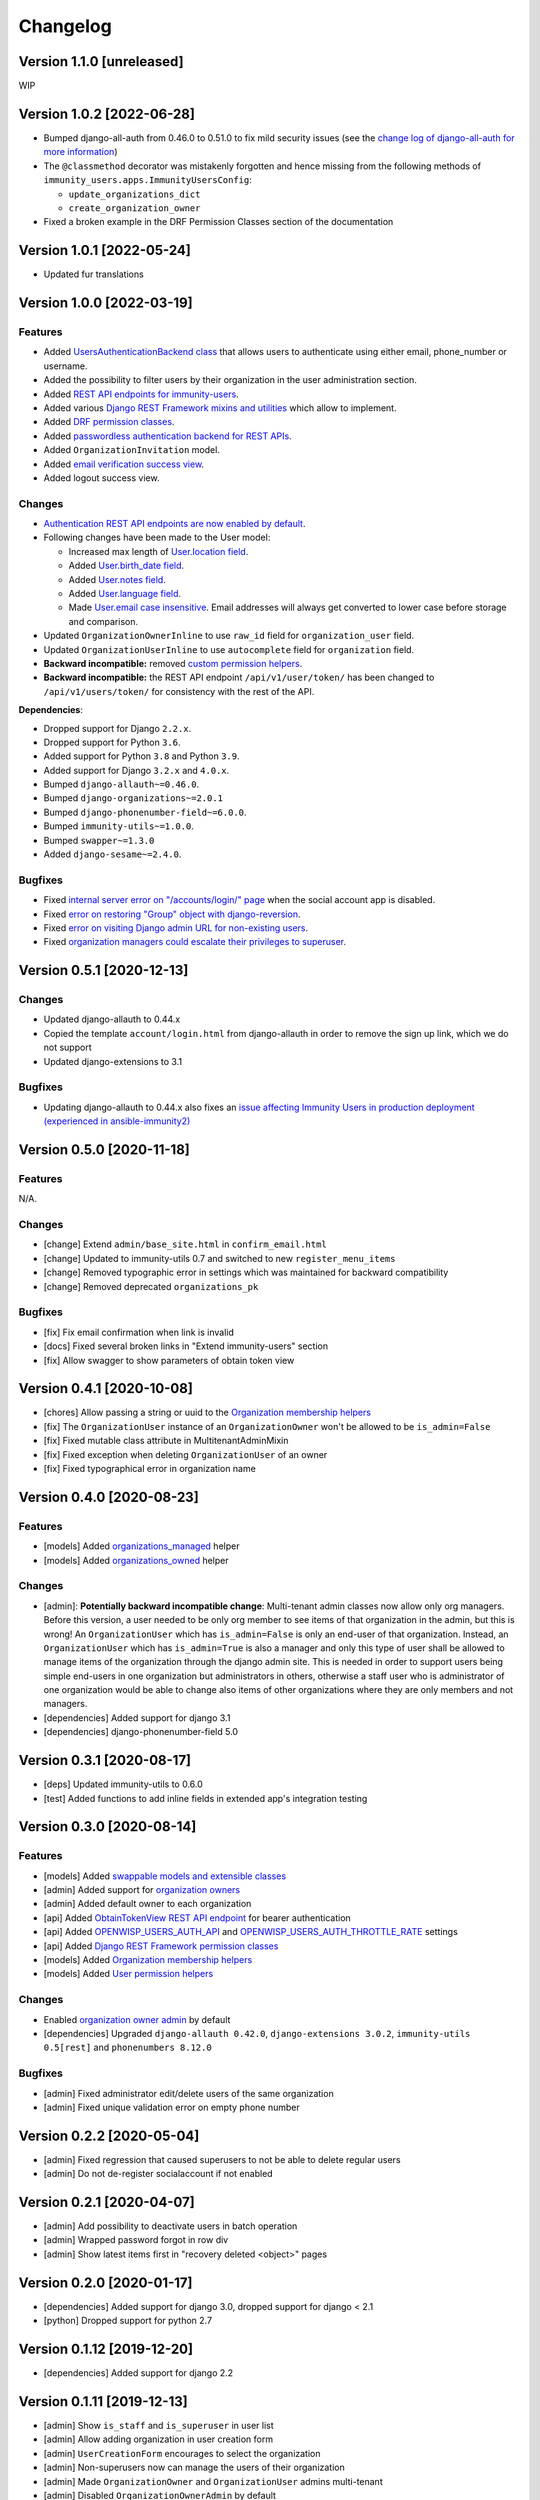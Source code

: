Changelog
=========

Version 1.1.0 [unreleased]
--------------------------

WIP

Version 1.0.2 [2022-06-28]
--------------------------

- Bumped django-all-auth from 0.46.0 to 0.51.0
  to fix mild security issues (see the `change log
  of django-all-auth for more information
  <https://github.com/pennersr/django-allauth/blob/master/ChangeLog.rst>`_)
- The ``@classmethod`` decorator was mistakenly forgotten and hence
  missing from the following methods of
  ``immunity_users.apps.ImmunityUsersConfig``:

  - ``update_organizations_dict``
  - ``create_organization_owner``
- Fixed a broken example in the DRF Permission Classes section
  of the documentation

Version 1.0.1 [2022-05-24]
--------------------------

- Updated fur translations

Version 1.0.0 [2022-03-19]
--------------------------

Features
~~~~~~~~

- Added `UsersAuthenticationBackend class
  <https://github.com/edge-servers/immunity-users#authentication-backend>`_
  that allows users to authenticate using either email, phone_number or username.
- Added the possibility to filter users by their organization in
  the user administration section.
- Added `REST API endpoints for immunity-users
  <https://github.com/edge-servers/immunity-users#list-of-endpoints>`_.
- Added various `Django REST Framework mixins and utilities
  <https://github.com/edge-servers/immunity-users#django-rest-framework-mixins>`_
  which allow to implement.
- Added `DRF permission classes
  <https://github.com/edge-servers/immunity-users#django-rest-framework-permission-classes>`_.
- Added `passwordless authentication backend for REST APIs
  <https://github.com/edge-servers/immunity-users#2-immunity_usersapiauthenticationsesameauthentication>`_.
- Added ``OrganizationInvitation`` model.
- Added `email verification success view
  <https://github.com/edge-servers/immunity-users/issues/277>`_.
- Added logout success view.

Changes
~~~~~~~

- `Authentication REST API endpoints are now enabled by default
  <https://github.com/edge-servers/immunity-users#immunity_users_auth_api>`_.
- Following changes have been made to the User model:

  - Increased max length of `User.location field
    <https://github.com/edge-servers/immunity-users/commit/0088b0bdfe882e54cf6dfd2fbbafa7ccd79a8beb>`_.
  - Added `User.birth_date field
    <https://github.com/edge-servers/immunity-users/issues/221>`_.
  - Added `User.notes field
    <https://github.com/edge-servers/immunity-users/commit/e8b4f0a125969453795a57333e8b2cb612e2743e>`_.
  - Added `User.language field
    <https://github.com/edge-servers/immunity-users/issues/261>`_.
  - Made `User.email case insensitive
    <https://github.com/edge-servers/immunity-users/issues/227>`_.
    Email addresses will always get converted to lower case before
    storage and comparison.

- Updated ``OrganizationOwnerInline`` to use ``raw_id`` field for
  ``organization_user`` field.
- Updated ``OrganizationUserInline`` to use ``autocomplete`` field
  for ``organization`` field.
- **Backward incompatible:** removed `custom permission helpers
  <https://github.com/edge-servers/immunity-users/issues/266>`_.
- **Backward incompatible:** the REST API endpoint ``/api/v1/user/token/``
  has been changed to ``/api/v1/users/token/`` for consistency
  with the rest of the API.

**Dependencies**:

- Dropped support for Django ``2.2.x``.
- Dropped support for Python ``3.6``.
- Added support for Python ``3.8`` and Python ``3.9``.
- Added support for Django ``3.2.x`` and ``4.0.x``.
- Bumped ``django-allauth~=0.46.0``.
- Bumped ``django-organizations~=2.0.1``
- Bumped ``django-phonenumber-field~=6.0.0``.
- Bumped ``immunity-utils~=1.0.0``.
- Bumped ``swapper~=1.3.0``
- Added ``django-sesame~=2.4.0``.

Bugfixes
~~~~~~~~

- Fixed `internal server error on "/accounts/login/" page
  <https://github.com/edge-servers/immunity-users/issues/218>`_
  when the social account app is disabled.
- Fixed `error on restoring "Group" object with django-reversion
  <https://github.com/edge-servers/immunity-users/issues/214>`_.
- Fixed `error on visiting Django admin URL for non-existing users
  <https://github.com/edge-servers/immunity-users/issues/228>`_.
- Fixed `organization managers could escalate their privileges to superuser
  <https://github.com/edge-servers/immunity-users/issues/284>`_.

Version 0.5.1 [2020-12-13]
--------------------------

Changes
~~~~~~~

- Updated django-allauth to 0.44.x
- Copied the template ``account/login.html`` from django-allauth
  in order to remove the sign up link, which we do not support
- Updated django-extensions to 3.1

Bugfixes
~~~~~~~~

- Updating django-allauth to 0.44.x also fixes an `issue affecting
  Immunity Users in production deployment (experienced in ansible-immunity2)
  <https://github.com/edge-servers/ansible-immunity2/issues/233>`_

Version 0.5.0 [2020-11-18]
--------------------------

Features
~~~~~~~~

N/A.

Changes
~~~~~~~

- [change] Extend ``admin/base_site.html`` in ``confirm_email.html``
- [change] Updated to immunity-utils 0.7 and switched to new ``register_menu_items``
- [change] Removed typographic error in settings which was maintained
  for backward compatibility
- [change] Removed deprecated ``organizations_pk``

Bugfixes
~~~~~~~~

- [fix] Fix email confirmation when link is invalid
- [docs] Fixed several broken links in "Extend immunity-users" section
- [fix] Allow swagger to show parameters of obtain token view

Version 0.4.1 [2020-10-08]
--------------------------

- [chores] Allow passing a string or uuid to the
  `Organization membership helpers <https://github.com/edge-servers/immunity-users#organization-membership-helpers>`_
- [fix] The ``OrganizationUser`` instance of an ``OrganizationOwner``
  won't be allowed to be ``is_admin=False``
- [fix] Fixed mutable class attribute in MultitenantAdminMixin
- [fix] Fixed exception when deleting ``OrganizationUser`` of an owner
- [fix] Fixed typographical error in organization name

Version 0.4.0 [2020-08-23]
--------------------------

Features
~~~~~~~~

- [models] Added `organizations_managed <https://github.com/edge-servers/immunity-users#organizations-managed>`_ helper
- [models] Added `organizations_owned <https://github.com/edge-servers/immunity-users#organizations-owned>`_ helper

Changes
~~~~~~~

- [admin]: **Potentially backward incompatible change**:
  Multi-tenant admin classes now allow only org managers.
  Before this version, a user needed to be only org member
  to see items of that organization in the admin, but this
  is wrong! An ``OrganizationUser`` which has ``is_admin=False`` is
  only an end-user of that organization.
  Instead, an ``OrganizationUser`` which has ``is_admin=True`` is
  also a manager and only this type of user shall be allowed
  to manage items of the organization through the django admin site.
  This is needed in order to support users being simple end-users
  in one organization but administrators in others, otherwise
  a staff user who is administrator of one organization would be
  able to change also items of other organizations where
  they are only members and not managers.
- [dependencies] Added support for django 3.1
- [dependencies] django-phonenumber-field 5.0

Version 0.3.1 [2020-08-17]
--------------------------

- [deps] Updated immunity-utils to 0.6.0
- [test] Added functions to add inline fields in extended app's integration testing

Version 0.3.0 [2020-08-14]
--------------------------

Features
~~~~~~~~

- [models] Added `swappable models and extensible classes <https://github.com/edge-servers/immunity-users#extend-immunity-users>`_
- [admin] Added support for `organization owners <https://github.com/edge-servers/immunity-users#organization-owners>`_
- [admin] Added default owner to each organization
- [api] Added `ObtainTokenView REST API endpoint <https://github.com/edge-servers/immunity-users#obtain-authentication-token>`_ for bearer authentication
- [api] Added `OPENWISP_USERS_AUTH_API <https://github.com/edge-servers/immunity-users#immunity-users-auth-api>`_ and `OPENWISP_USERS_AUTH_THROTTLE_RATE <https://github.com/edge-servers/immunity-users#immunity-users-auth-throttle-rate>`_ settings
- [api] Added `Django REST Framework permission classes <https://github.com/edge-servers/immunity-users#django-rest-framework-permission-classes>`_
- [models] Added `Organization membership helpers <https://github.com/edge-servers/immunity-users#organization-membership-helpers>`_
- [models] Added `User permission helpers <https://github.com/edge-servers/immunity-users#permissions-helpers>`_

Changes
~~~~~~~

- Enabled `organization owner admin <https://github.com/edge-servers/immunity-users#immunity-organization-owner-admin>`_ by default
- [dependencies] Upgraded ``django-allauth 0.42.0``, ``django-extensions 3.0.2``,
  ``immunity-utils 0.5[rest]`` and ``phonenumbers 8.12.0``

Bugfixes
~~~~~~~~

- [admin] Fixed administrator edit/delete users of the same organization
- [admin] Fixed unique validation error on empty phone number

Version 0.2.2 [2020-05-04]
--------------------------

- [admin] Fixed regression that caused superusers to
  not be able to delete regular users
- [admin] Do not de-register socialaccount if not enabled

Version 0.2.1 [2020-04-07]
--------------------------

- [admin] Add possibility to deactivate users in batch operation
- [admin] Wrapped password forgot in row div
- [admin] Show latest items first in "recovery deleted <object>" pages

Version 0.2.0 [2020-01-17]
---------------------------

- [dependencies] Added support for django 3.0, dropped support for django < 2.1
- [python] Dropped support for python 2.7

Version 0.1.12 [2019-12-20]
---------------------------

- [dependencies] Added support for django 2.2

Version 0.1.11 [2019-12-13]
---------------------------

- [admin] Show ``is_staff`` and ``is_superuser`` in user list
- [admin] Allow adding organization in user creation form
- [admin] ``UserCreationForm`` encourages to select the organization
- [admin] Non-superusers now can manage the users of their organization
- [admin] Made ``OrganizationOwner`` and ``OrganizationUser`` admins multi-tenant
- [admin] Disabled ``OrganizationOwnerAdmin`` by default
- [admin] Disabled ``OrganizationUserAdmin`` by default
- [admin] Disabled ``view_on_site`` for ``OrganizationUserInline``
- [admin] Added menu items
- [admin] Avoid 500 error in case of SMTP error when adding a new user
- [urls] Added social login views URLs
- [mixins] Moved ``MultitenantAdminMixin`` from immunity-utils to immunity-users
- [models] Add possibility to validate inverse relations
- [model] Added phone_number field to User
- [models] Add unique constraint on user.email
- [models] Email: allow ``NULL`` but set ``UNIQUE`` constraint
- [models] Added ``_validate_org_reverse_relation``

Version 0.1.10 [2018-08-01]
---------------------------

- `#26 <https://github.com/edge-servers/immunity-users/pull/26>`_:
  [admin] Fixed Integrity error if trying to change email that exists
  (thanks to `@R9295 <https://github.com/R9295>`_)
- `#27 <https://github.com/edge-servers/immunity-users/issues/27>`_:
  [requirements] Added support for django 2.1 rc

Version 0.1.9 [2018-07-27]
--------------------------

- `#25 <https://github.com/edge-servers/immunity-users/pull/25>`_:
  [docs] Updated setup instructions in README
  (thanks to `@AlmogCohen <https://github.com/AlmogCohen>`_)
- `#20 <https://github.com/edge-servers/immunity-users/issues/20>`_:
  [tests] Fixed pending migration check
- [requirements] Updated dependencies

Version 0.1.8 [2018-02-19]
--------------------------

- fixed django 2.0 support and django-allauth to 0.35.0

Version 0.1.7 [2017-12-22]
--------------------------

- upgraded django to 2.0 and django-allauth to 0.34.0

Version 0.1.6 [2017-12-02]
--------------------------

- `c5b648e <https://github.com/edge-servers/immunity-users/commit/c5b648e>`_:
  [mixins] Extracted logic of ``OrgMixin`` to ``ValidateOrgMixin``

Version 0.1.5 [2017-08-29]
--------------------------

- `#3 <https://github.com/edge-servers/immunity-users/issues/3>`_:
  [admin] Allow operators to manage users without being
  able to change superuser related details
- `31b13bb <https://github.com/edge-servers/immunity-users/commit/31b13bb>`_:
  [requirements] Updated django-allauth to 0.33.0

Version 0.1.4 [2017-05-15]
--------------------------

- `f49f900 <https://github.com/edge-servers/immunity-users/commit/f49f900>`_:
  [admin] Removed view on site link in organization admin
- `2144b29 <https://github.com/edge-servers/immunity-users/commit/2144b29>`_:
  [admin] Removed view on site link in organization user admin
- `dcef200 <https://github.com/edge-servers/immunity-users/commit/dcef200>`_:
  [requirements] Updated django-allauth to 0.32.0

Version 0.1.3 [2017-03-15]
--------------------------

- `f9056e9 <https://github.com/edge-servers/immunity-users/commit/f9056e9>`_:
  [admin] Always require email
- `c21c782 <https://github.com/edge-servers/immunity-users/commit/c21c782>`_:
  [mixins] Fixed bugged org pk comparison in ``_validate_org_relation``
- `763c261 <https://github.com/edge-servers/immunity-users/commit/763c261>`_:
  [accounts] Added back frontend logout url
- `b93de81 <https://github.com/edge-servers/immunity-users/commit/b93de81>`_:
  [admin] Added back site model

Version 0.1.2 [2017-03-10]
--------------------------

- `b615f4c <https://github.com/edge-servers/immunity-users/commit/b615f4c>`_:
  [admin] Unregister ``allauth.socialaccount`` models
- `d6a2294 <https://github.com/edge-servers/immunity-users/commit/d6a2294>`_:
  [allauth] Added proxy URLs for ``allauth.acounts``

Version 0.1.1 [2017-03-07]
--------------------------

- [mixins] Fixed relation name in `OrgMixin` and `ShareableOrgMixin`

Version 0.1.0 [2017-03-06]
--------------------------

- added basic multi-tenancy features for Immunity 2
